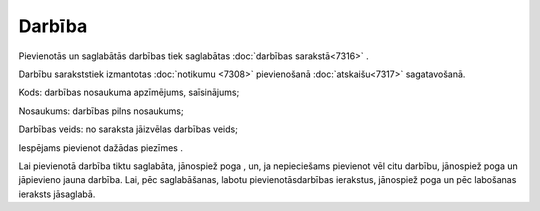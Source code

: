 .. 7307 Darbība*********** 
Pievienotās un saglabātās darbības tiek saglabātas :doc:`darbības
sarakstā<7316>` .

Darbību sarakststiek izmantotas :doc:`notikumu <7308>` pievienošanā
:doc:`atskaišu<7317>` sagatavošanā.



|images_ozols/26185.jpg|

Kods: darbības nosaukuma apzīmējums, saīsinājums;

Nosaukums: darbības pilns nosaukums;

Darbības veids: no saraksta jāizvēlas darbības veids;

Iespējams pievienot dažādas piezīmes .

Lai pievienotā darbība tiktu saglabāta, jānospiež poga
|images_ozols/25829.png| , un, ja nepieciešams pievienot vēl citu
darbību, jānospiež poga |images_ozols/25850.png| un jāpievieno jauna
darbība. Lai, pēc saglabāšanas, labotu pievienotāsdarbības ierakstus,
jānospiež poga |images_ozols/25832.png| un pēc labošanas ieraksts
jāsaglabā.

.. |images_ozols/26185.jpg| image:: images_ozols/26185.jpg
       :scale: 100%

.. |images_ozols/25829.png| image:: images_ozols/25829.png
       :scale: 100%

.. |images_ozols/25850.png| image:: images_ozols/25850.png
       :scale: 100%

.. |images_ozols/25832.png| image:: images_ozols/25832.png
       :scale: 100%

 